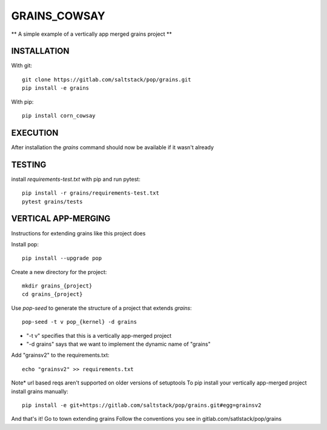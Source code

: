 =============
GRAINS_COWSAY
=============

** A simple example of a vertically app merged grains project **


INSTALLATION
============



With git::

    git clone https://gitlab.com/saltstack/pop/grains.git
    pip install -e grains

With pip::

    pip install corn_cowsay


EXECUTION
=========
After installation the `grains` command should now be available if it wasn't already


TESTING
=======
install `requirements-test.txt` with pip and run pytest::

    pip install -r grains/requirements-test.txt
    pytest grains/tests

VERTICAL APP-MERGING
====================
Instructions for extending grains like this project does

Install pop::

    pip install --upgrade pop

Create a new directory for the project::

    mkdir grains_{project}
    cd grains_{project}


Use `pop-seed` to generate the structure of a project that extends `grains`::

    pop-seed -t v pop_{kernel} -d grains

* "-t v" specifies that this is a vertically app-merged project
*  "-d grains" says that we want to implement the dynamic name of "grains"

Add "grainsv2" to the requirements.txt::

    echo "grainsv2" >> requirements.txt

Note* url based reqs aren't supported on older versions of setuptools
To pip install your vertically app-merged project install grains manually::

    pip install -e git+https://gitlab.com/saltstack/pop/grains.git#egg=grainsv2

And that's it!  Go to town extending grains
Follow the conventions you see in gitlab.com/satlstack/pop/grains
